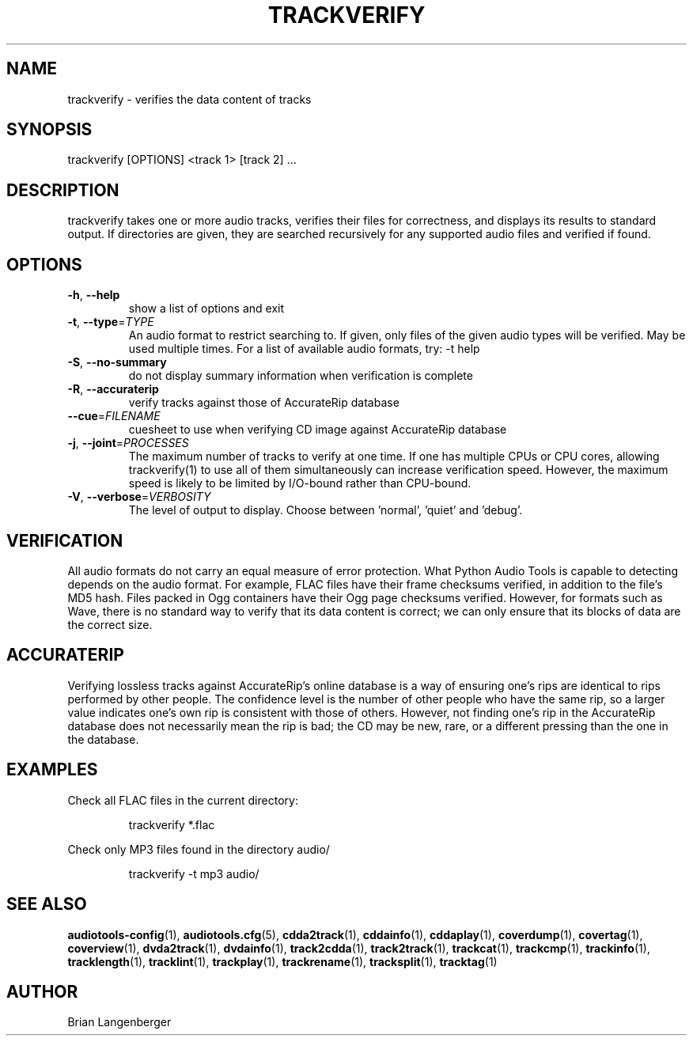 .TH "TRACKVERIFY" 1 "September 2019" "" "Track Verify"
.SH NAME
trackverify \- verifies the data content of tracks
.SH SYNOPSIS
trackverify [OPTIONS] <track 1> [track 2] ...
.SH DESCRIPTION
.PP
trackverify takes one or more audio tracks, verifies their files for correctness, and displays its results to standard output. If directories are given, they are searched recursively for any supported audio files and verified if found.
.SH OPTIONS
.TP
\fB\-h\fR, \fB\-\-help\fR
show a list of options and exit
.TP
\fB\-t\fR, \fB\-\-type\fR=\fITYPE\fR
An audio format to restrict searching to. If given, only files of the given audio types will be verified. May be used multiple times. For a list of available audio formats, try: -t help
.TP
\fB\-S\fR, \fB\-\-no\-summary\fR
do not display summary information when verification is complete
.TP
\fB\-R\fR, \fB\-\-accuraterip\fR
verify tracks against those of AccurateRip database
.TP
\fB\-\-cue\fR=\fIFILENAME\fR
cuesheet to use when verifying CD image against AccurateRip database
.TP
\fB\-j\fR, \fB\-\-joint\fR=\fIPROCESSES\fR
The maximum number of tracks to verify at one time. If one has multiple CPUs or CPU cores, allowing trackverify(1) to use all of them simultaneously can increase verification speed. However, the maximum speed is likely to be limited by I/O-bound rather than CPU-bound.
.TP
\fB\-V\fR, \fB\-\-verbose\fR=\fIVERBOSITY\fR
The level of output to display. Choose between 'normal', 'quiet' and 'debug'.
.SH VERIFICATION
All audio formats do not carry an equal measure of error protection. What Python Audio Tools is capable to detecting depends on the audio format. For example, FLAC files have their frame checksums verified, in addition to the file's MD5 hash. Files packed in Ogg containers have their Ogg page checksums verified. However, for formats such as Wave, there is no standard way to verify that its data content is correct; we can only ensure that its blocks of data are the correct size.
.PP
.SH ACCURATERIP
Verifying lossless tracks against AccurateRip's online database is a way of ensuring one's rips are identical to rips performed by other people. The confidence level is the number of other people who have the same rip, so a larger value indicates one's own rip is consistent with those of others. However, not finding one's rip in the AccurateRip database does not necessarily mean the rip is bad; the CD may be new, rare, or a different pressing than the one in the database.
.PP
.SH EXAMPLES
.LP
Check all FLAC files in the current directory:
.IP
trackverify *.flac

.LP
Check only MP3 files found in the directory audio/
.IP
trackverify -t mp3 audio/

.SH SEE ALSO
.BR audiotools-config (1),
.BR audiotools.cfg (5),
.BR cdda2track (1),
.BR cddainfo (1),
.BR cddaplay (1),
.BR coverdump (1),
.BR covertag (1),
.BR coverview (1),
.BR dvda2track (1),
.BR dvdainfo (1),
.BR track2cdda (1),
.BR track2track (1),
.BR trackcat (1),
.BR trackcmp (1),
.BR trackinfo (1),
.BR tracklength (1),
.BR tracklint (1),
.BR trackplay (1),
.BR trackrename (1),
.BR tracksplit (1),
.BR tracktag (1)
.SH AUTHOR
Brian Langenberger
